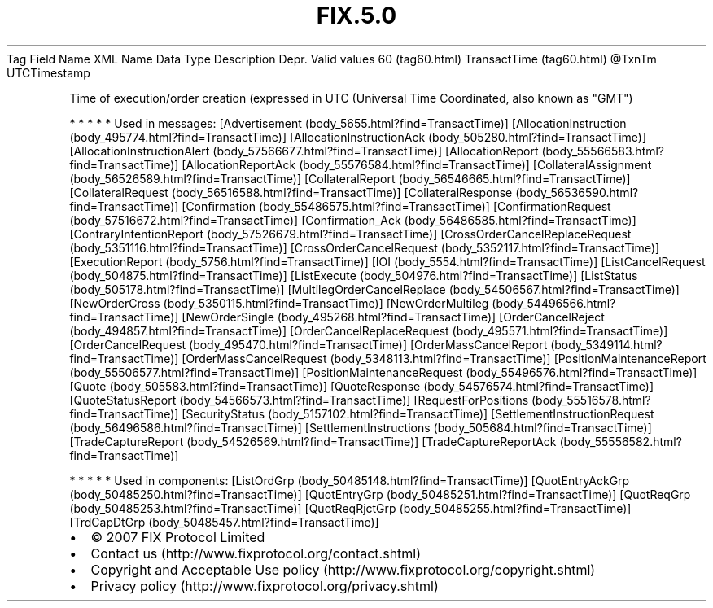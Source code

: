 .TH FIX.5.0 "" "" "Tag #60"
Tag
Field Name
XML Name
Data Type
Description
Depr.
Valid values
60 (tag60.html)
TransactTime (tag60.html)
\@TxnTm
UTCTimestamp
.PP
Time of execution/order creation (expressed in UTC (Universal Time
Coordinated, also known as "GMT")
.PP
   *   *   *   *   *
Used in messages:
[Advertisement (body_5655.html?find=TransactTime)]
[AllocationInstruction (body_495774.html?find=TransactTime)]
[AllocationInstructionAck (body_505280.html?find=TransactTime)]
[AllocationInstructionAlert (body_57566677.html?find=TransactTime)]
[AllocationReport (body_55566583.html?find=TransactTime)]
[AllocationReportAck (body_55576584.html?find=TransactTime)]
[CollateralAssignment (body_56526589.html?find=TransactTime)]
[CollateralReport (body_56546665.html?find=TransactTime)]
[CollateralRequest (body_56516588.html?find=TransactTime)]
[CollateralResponse (body_56536590.html?find=TransactTime)]
[Confirmation (body_55486575.html?find=TransactTime)]
[ConfirmationRequest (body_57516672.html?find=TransactTime)]
[Confirmation_Ack (body_56486585.html?find=TransactTime)]
[ContraryIntentionReport (body_57526679.html?find=TransactTime)]
[CrossOrderCancelReplaceRequest (body_5351116.html?find=TransactTime)]
[CrossOrderCancelRequest (body_5352117.html?find=TransactTime)]
[ExecutionReport (body_5756.html?find=TransactTime)]
[IOI (body_5554.html?find=TransactTime)]
[ListCancelRequest (body_504875.html?find=TransactTime)]
[ListExecute (body_504976.html?find=TransactTime)]
[ListStatus (body_505178.html?find=TransactTime)]
[MultilegOrderCancelReplace (body_54506567.html?find=TransactTime)]
[NewOrderCross (body_5350115.html?find=TransactTime)]
[NewOrderMultileg (body_54496566.html?find=TransactTime)]
[NewOrderSingle (body_495268.html?find=TransactTime)]
[OrderCancelReject (body_494857.html?find=TransactTime)]
[OrderCancelReplaceRequest (body_495571.html?find=TransactTime)]
[OrderCancelRequest (body_495470.html?find=TransactTime)]
[OrderMassCancelReport (body_5349114.html?find=TransactTime)]
[OrderMassCancelRequest (body_5348113.html?find=TransactTime)]
[PositionMaintenanceReport (body_55506577.html?find=TransactTime)]
[PositionMaintenanceRequest (body_55496576.html?find=TransactTime)]
[Quote (body_505583.html?find=TransactTime)]
[QuoteResponse (body_54576574.html?find=TransactTime)]
[QuoteStatusReport (body_54566573.html?find=TransactTime)]
[RequestForPositions (body_55516578.html?find=TransactTime)]
[SecurityStatus (body_5157102.html?find=TransactTime)]
[SettlementInstructionRequest (body_56496586.html?find=TransactTime)]
[SettlementInstructions (body_505684.html?find=TransactTime)]
[TradeCaptureReport (body_54526569.html?find=TransactTime)]
[TradeCaptureReportAck (body_55556582.html?find=TransactTime)]
.PP
   *   *   *   *   *
Used in components:
[ListOrdGrp (body_50485148.html?find=TransactTime)]
[QuotEntryAckGrp (body_50485250.html?find=TransactTime)]
[QuotEntryGrp (body_50485251.html?find=TransactTime)]
[QuotReqGrp (body_50485253.html?find=TransactTime)]
[QuotReqRjctGrp (body_50485255.html?find=TransactTime)]
[TrdCapDtGrp (body_50485457.html?find=TransactTime)]

.PD 0
.P
.PD

.PP
.PP
.IP \[bu] 2
© 2007 FIX Protocol Limited
.IP \[bu] 2
Contact us (http://www.fixprotocol.org/contact.shtml)
.IP \[bu] 2
Copyright and Acceptable Use policy (http://www.fixprotocol.org/copyright.shtml)
.IP \[bu] 2
Privacy policy (http://www.fixprotocol.org/privacy.shtml)
